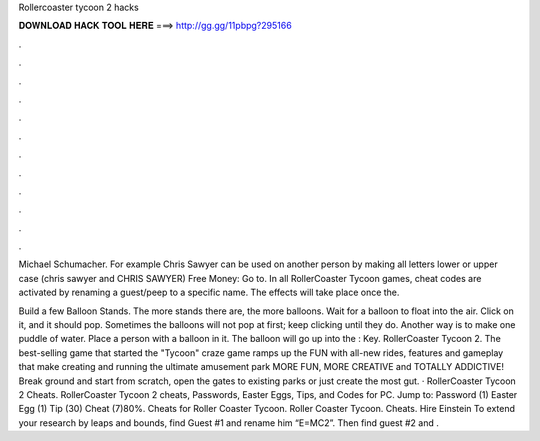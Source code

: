 Rollercoaster tycoon 2 hacks



𝐃𝐎𝐖𝐍𝐋𝐎𝐀𝐃 𝐇𝐀𝐂𝐊 𝐓𝐎𝐎𝐋 𝐇𝐄𝐑𝐄 ===> http://gg.gg/11pbpg?295166



.



.



.



.



.



.



.



.



.



.



.



.

Michael Schumacher. For example Chris Sawyer can be used on another person by making all letters lower or upper case (chris sawyer and CHRIS SAWYER) Free Money: Go to. In all RollerCoaster Tycoon games, cheat codes are activated by renaming a guest/peep to a specific name. The effects will take place once the.

Build a few Balloon Stands. The more stands there are, the more balloons. Wait for a balloon to float into the air. Click on it, and it should pop. Sometimes the balloons will not pop at first; keep clicking until they do. Another way is to make one puddle of water. Place a person with a balloon in it. The balloon will go up into the : Key. RollerCoaster Tycoon 2. The best-selling game that started the "Tycoon" craze game ramps up the FUN with all-new rides, features and gameplay that make creating and running the ultimate amusement park MORE FUN, MORE CREATIVE and TOTALLY ADDICTIVE! Break ground and start from scratch, open the gates to existing parks or just create the most gut. · RollerCoaster Tycoon 2 Cheats. RollerCoaster Tycoon 2 cheats, Passwords, Easter Eggs, Tips, and Codes for PC. Jump to: Password (1) Easter Egg (1) Tip (30) Cheat (7)80%. Cheats for Roller Coaster Tycoon. Roller Coaster Tycoon. Cheats. Hire Einstein To extend your research by leaps and bounds, find Guest #1 and rename him “E=MC2”. Then find guest #2 and .

